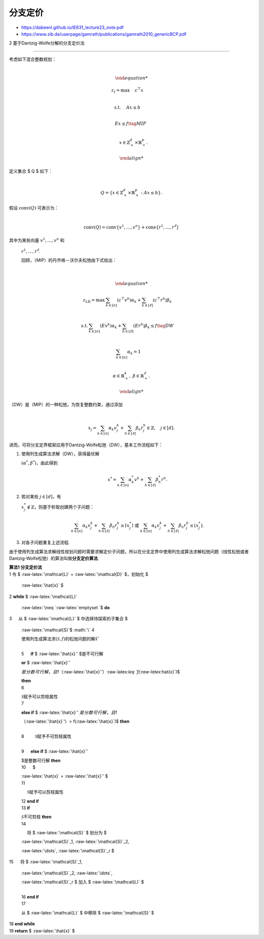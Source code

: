 分支定价
========



-  https://dabeenl.github.io/IE631_lecture23_note.pdf

-  https://www.zib.de/userpage/gamrath/publications/gamrath2010_genericBCP.pdf



2 基于Dantzig-Wolfe分解的分支定价法

~~~~~~~~~~~~~~~~~~~~~~~~~~~~~~~~~~~



| 考虑如下混合整数规划：

| 



  .. math::





     \begin{align*}

     z_I = \max & \quad c^\top x \\

     \text{s.t.} & \quad Ax \leq b \\

     & \quad Ex \leq f \tag{MIP} \\

     & \quad x \in \mathbb{Z}_+^d \times \mathbb{R}_+^p.

     \end{align*}

| 定义集合 $ Q $ 如下：

| 



  .. math::





     Q = \left\{ x \in \mathbb{Z}_+^d \times \mathbb{R}_+^p : Ax \leq b \right\}.

| 假设 :math:`\text{conv}(Q)` 可表示为：

| 



  .. math::





     \text{conv}(Q) = \text{conv}\{v^1, \ldots, v^n\} + \text{cone}\{r^1, \ldots, r^\ell\}

| 其中为某些向量 :math:`v^1, \ldots, v^n` 和

  :math:`r^1, \ldots, r^\ell`.

  回顾，（MIP）的丹齐格－沃尔夫松弛由下式给出：

| 



  .. math::





     \begin{align*}

     z_{\text{LD}} = \max & \sum_{k \in [n]} (c^\top v^k) \alpha_k + \sum_{h \in [\ell]} (c^\top r^h) \beta_k \\

     \text{s.t.} & \sum_{k \in [n]} (E v^k) \alpha_k + \sum_{h \in [\ell]} (E r^h) \beta_k \leq f \tag{DW} \\

     & \sum_{k \in [n]} \alpha_k = 1 \\

     & \alpha \in \mathbb{R}_+^k,\ \beta \in \mathbb{R}_+^\ell.

     \end{align*}

| （DW）是（MIP）的一种松弛，为恢复整数约束，通过添加

| 



  .. math::





     x_j = \sum_{k \in [n]} \alpha_k v_j^k + \sum_{h \in [\ell]} \beta_h r_j^h \in \mathbb{Z},\quad j \in [d].

| 进而，可将分支定界框架应用于Dantzig-Wolfe松弛（DW），基本工作流程如下：



1. 使用列生成算法求解（DW），获得最优解

   :math:`(\alpha^*, \beta^*)`\ ，由此得到



   .. math::





      x^* = \sum_{k \in [n]} \alpha_k^* v^k + \sum_{h \in [\ell]} \beta_h^* r^h.

2. 若对某些 :math:`j \in [d]`\ ，有

   :math:`x_j^* \notin \mathbb{Z}`\ ，则基于析取创建两个子问题：



   .. math::





      \sum_{k \in [n]} \alpha_k v_j^k + \sum_{h \in [\ell]} \beta_h r_j^h \geq \lceil x_j^* \rceil\ \text{ 或 }\ \sum_{k \in [n]} \alpha_k v_j^k + \sum_{h \in [\ell]} \beta_h r_j^h \leq \lfloor x_j^* \rfloor.

3. 对各子问题重复上述流程.



由于使用列生成算法求解线性规划问题时需要求解定价子问题，所以在分支定界中使用列生成算法求解松弛问题（线性松弛或者Dantzig-Wolfe松弛）的算法叫做\ **分支定价算法**.



| **算法1 分支定价法**

| 1 令 $ :raw-latex:`\mathcal{L}` = :raw-latex:`\mathcal{D}` $，初始化 $

  :raw-latex:`\hat{x}` $

| 2 **while** $ :raw-latex:`\mathcal{L}`

  :raw-latex:`\neq `:raw-latex:`\emptyset `$ **do**

| 3 :math:`\quad` 从 $ :raw-latex:`\mathcal{L}` $ 中选择待探索的子集合 $

  :raw-latex:`\mathcal{S}`$ :math:`\\` 4 :math:`\quad`

  使用列生成算法求\ :math:`(\mathcal{S},f)`\ 的松弛问题的解\ :math:`\hat{x}'`

  :math:`\\` 5 :math:`\quad` **if** $ :raw-latex:`\hat{x}`’ $是不可行解

  **or** $ :raw-latex:`\hat{x}`’

  :math:`是分数可行解，且`\ f（:raw-latex:`\hat{x}`‘）:raw-latex:`\leq `f(:raw-latex:`\hat{x}`)$

  **then** :math:`\\` 6 :math:`\quad\quad`

  :math:`\mathcal{S}`\ 赋予可以剪枝属性 :math:`\\` 7 :math:`\quad`

  **else if** $ :raw-latex:`\hat{x}`’ :math:`是分数可行解，且`\ f

  （:raw-latex:`\hat{x}`‘）> f(:raw-latex:`\hat{x}`)$ **then**

  :math:`\\` 8 :math:`\quad\quad` :math:`\mathcal{S}`\ 赋予不可剪枝属性

  :math:`\\` 9 :math:`\quad` **else if** $ :raw-latex:`\hat{x}`’

  $是整数可行解 **then** :math:`\\` 10 :math:`\quad\ \ \ ` $

  :raw-latex:`\hat{x}` = :raw-latex:`\hat{x}`’ $ :math:`\\` 11

  :math:`\quad\ \ \ ` :math:`\mathcal{S}`\ 赋予可以剪枝属性 :math:`\\`

  12 :math:`\ \ \ ` **end if** :math:`\\` 13 :math:`\ \ \ ` **if**

  :math:`\mathcal{S}`\ 不可剪枝 **then** :math:`\\` 14

  :math:`\quad\ \ \ ` 将 $ :raw-latex:`\mathcal{S}` $ 划分为 $

  :raw-latex:`\mathcal{S}`\_1, :raw-latex:`\mathcal{S}`\_2,

  :raw-latex:`\dots`, :raw-latex:`\mathcal{S}`\_r $

| 15 :math:`\quad\ \ \ ` 将 $ :raw-latex:`\mathcal{S}`\_1,

  :raw-latex:`\mathcal{S}`\_2, :raw-latex:`\dots`,

  :raw-latex:`\mathcal{S}`\_r $ 加入 $ :raw-latex:`\mathcal{L}` $

  :math:`\\` 16 :math:`\ \ \ ` **end if** :math:`\\` 17 :math:`\ \ \ `

  从 $ :raw-latex:`\mathcal{L}` $ 中移除 $ :raw-latex:`\mathcal{S}` $

| 18 **end while**

| 19 **return** $ :raw-latex:`\hat{x}` $

